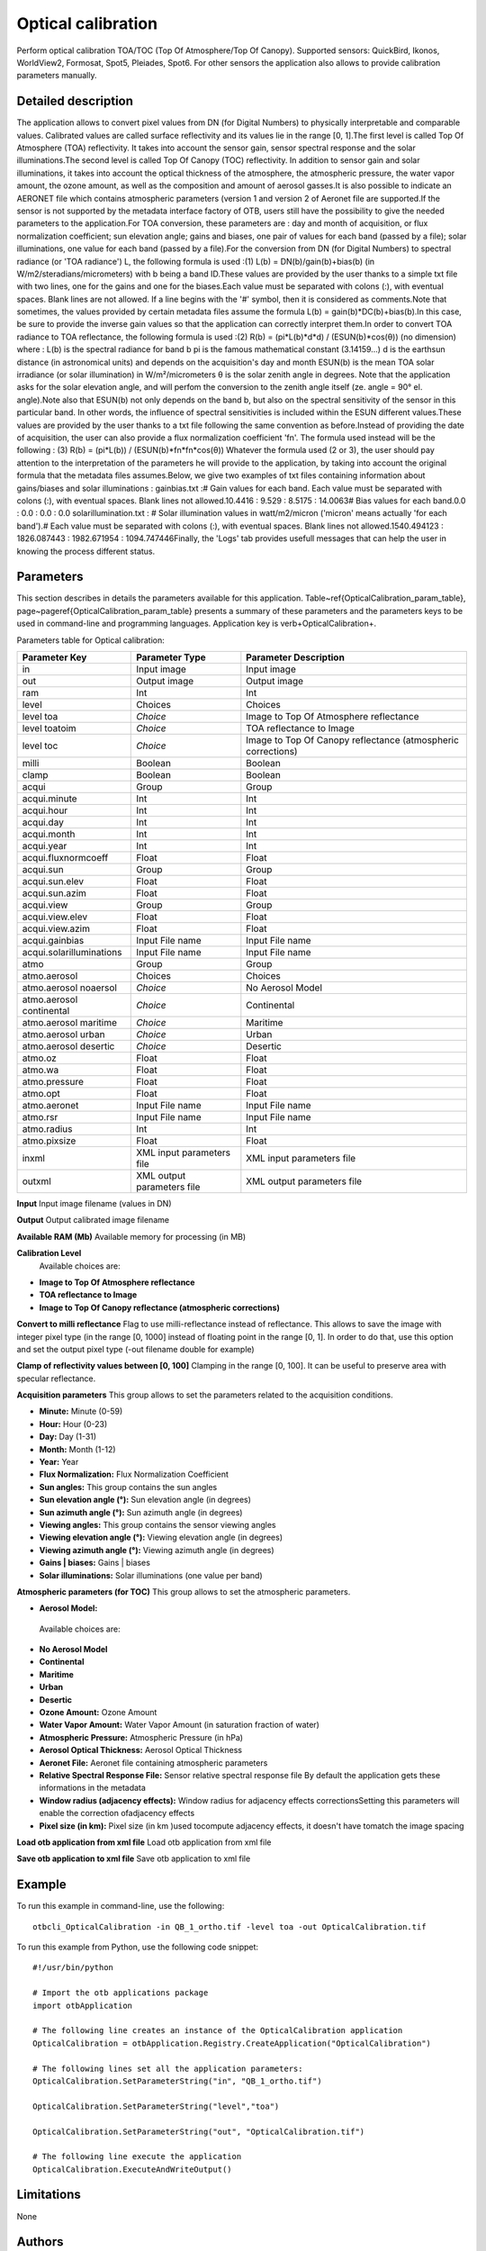 Optical calibration
^^^^^^^^^^^^^^^^^^^

Perform optical calibration TOA/TOC (Top Of Atmosphere/Top Of Canopy). Supported sensors: QuickBird, Ikonos, WorldView2, Formosat, Spot5, Pleiades, Spot6. For other sensors the application also allows to provide calibration parameters manually.

Detailed description
--------------------

The application allows to convert pixel values from DN (for Digital Numbers) to physically interpretable and comparable values. Calibrated values are called surface reflectivity and its values lie in the range [0, 1].The first level is called Top Of Atmosphere (TOA) reflectivity. It takes into account the sensor gain, sensor spectral response and the solar illuminations.The second level is called Top Of Canopy (TOC) reflectivity. In addition to sensor gain and solar illuminations, it takes into account the optical thickness of the atmosphere, the atmospheric pressure, the water vapor amount, the ozone amount, as well as the composition and amount of aerosol gasses.It is also possible to indicate an AERONET file which contains atmospheric parameters (version 1 and version 2 of Aeronet file are supported.If the sensor is not supported by the metadata interface factory of OTB, users still have the possibility to give the needed parameters to the application.For TOA conversion, these parameters are :  day and month of acquisition, or flux normalization coefficient; sun elevation angle; gains and biases, one pair of values for each band (passed by a file); solar illuminations, one value for each band (passed by a file).For the conversion from DN (for Digital Numbers) to spectral radiance (or 'TOA radiance') L, the following formula is used :(1)	L(b) = DN(b)/gain(b)+bias(b)	(in W/m2/steradians/micrometers)	with b being a band ID.These values are provided by the user thanks to a simple txt file with two lines, one for the gains and one for the biases.Each value must be separated with colons (:), with eventual spaces. Blank lines are not allowed. If a line begins with the '#' symbol, then it is considered as comments.Note that sometimes, the values provided by certain metadata files assume the formula L(b) = gain(b)*DC(b)+bias(b).In this case, be sure to provide the inverse gain values so that the application can correctly interpret them.In order to convert TOA radiance to TOA reflectance, the following formula is used :(2)	R(b) = (pi*L(b)*d*d) / (ESUN(b)*cos(θ))	(no dimension)	where :  L(b) is the spectral radiance for band b  pi is the famous mathematical constant (3.14159...)  d is the earthsun distance (in astronomical units) and depends on the acquisition's day and month  ESUN(b) is the mean TOA solar irradiance (or solar illumination) in W/m²/micrometers θ is the solar zenith angle in degrees. Note that the application asks for the solar elevation angle, and will perfom the conversion to the zenith angle itself (ze. angle = 90°  el. angle).Note also that ESUN(b) not only depends on the band b, but also on the spectral sensitivity of the sensor in this particular band. In other words, the influence of spectral sensitivities is included within the ESUN different values.These values are provided by the user thanks to a txt file following the same convention as before.Instead of providing the date of acquisition, the user can also provide a flux normalization coefficient 'fn'. The formula used instead will be the following : (3) 	R(b) = (pi*L(b)) / (ESUN(b)*fn*fn*cos(θ)) Whatever the formula used (2 or 3), the user should pay attention to the interpretation of the parameters he will provide to the application, by taking into account the original formula that the metadata files assumes.Below, we give two examples of txt files containing information about gains/biases and solar illuminations : gainbias.txt :# Gain values for each band. Each value must be separated with colons (:), with eventual spaces. Blank lines not allowed.10.4416 : 9.529 : 8.5175 : 14.0063# Bias values for each band.0.0 : 0.0 : 0.0 : 0.0 solarillumination.txt : # Solar illumination values in watt/m2/micron ('micron' means actually 'for each band').# Each value must be separated with colons (:), with eventual spaces. Blank lines not allowed.1540.494123 : 1826.087443 : 1982.671954 : 1094.747446Finally, the 'Logs' tab provides usefull messages that can help the user in knowing the process different status.

Parameters
----------

This section describes in details the parameters available for this application. Table~\ref{OpticalCalibration_param_table}, page~\pageref{OpticalCalibration_param_table} presents a summary of these parameters and the parameters keys to be used in command-line and programming languages. Application key is \verb+OpticalCalibration+.

Parameters table for Optical calibration:

+------------------------+--------------------------+------------------------------------------------------------+
|Parameter Key           |Parameter Type            |Parameter Description                                       |
+========================+==========================+============================================================+
|in                      |Input image               |Input image                                                 |
+------------------------+--------------------------+------------------------------------------------------------+
|out                     |Output image              |Output image                                                |
+------------------------+--------------------------+------------------------------------------------------------+
|ram                     |Int                       |Int                                                         |
+------------------------+--------------------------+------------------------------------------------------------+
|level                   |Choices                   |Choices                                                     |
+------------------------+--------------------------+------------------------------------------------------------+
|level toa               | *Choice*                 |Image to Top Of Atmosphere reflectance                      |
+------------------------+--------------------------+------------------------------------------------------------+
|level toatoim           | *Choice*                 |TOA reflectance to Image                                    |
+------------------------+--------------------------+------------------------------------------------------------+
|level toc               | *Choice*                 |Image to Top Of Canopy reflectance (atmospheric corrections)|
+------------------------+--------------------------+------------------------------------------------------------+
|milli                   |Boolean                   |Boolean                                                     |
+------------------------+--------------------------+------------------------------------------------------------+
|clamp                   |Boolean                   |Boolean                                                     |
+------------------------+--------------------------+------------------------------------------------------------+
|acqui                   |Group                     |Group                                                       |
+------------------------+--------------------------+------------------------------------------------------------+
|acqui.minute            |Int                       |Int                                                         |
+------------------------+--------------------------+------------------------------------------------------------+
|acqui.hour              |Int                       |Int                                                         |
+------------------------+--------------------------+------------------------------------------------------------+
|acqui.day               |Int                       |Int                                                         |
+------------------------+--------------------------+------------------------------------------------------------+
|acqui.month             |Int                       |Int                                                         |
+------------------------+--------------------------+------------------------------------------------------------+
|acqui.year              |Int                       |Int                                                         |
+------------------------+--------------------------+------------------------------------------------------------+
|acqui.fluxnormcoeff     |Float                     |Float                                                       |
+------------------------+--------------------------+------------------------------------------------------------+
|acqui.sun               |Group                     |Group                                                       |
+------------------------+--------------------------+------------------------------------------------------------+
|acqui.sun.elev          |Float                     |Float                                                       |
+------------------------+--------------------------+------------------------------------------------------------+
|acqui.sun.azim          |Float                     |Float                                                       |
+------------------------+--------------------------+------------------------------------------------------------+
|acqui.view              |Group                     |Group                                                       |
+------------------------+--------------------------+------------------------------------------------------------+
|acqui.view.elev         |Float                     |Float                                                       |
+------------------------+--------------------------+------------------------------------------------------------+
|acqui.view.azim         |Float                     |Float                                                       |
+------------------------+--------------------------+------------------------------------------------------------+
|acqui.gainbias          |Input File name           |Input File name                                             |
+------------------------+--------------------------+------------------------------------------------------------+
|acqui.solarilluminations|Input File name           |Input File name                                             |
+------------------------+--------------------------+------------------------------------------------------------+
|atmo                    |Group                     |Group                                                       |
+------------------------+--------------------------+------------------------------------------------------------+
|atmo.aerosol            |Choices                   |Choices                                                     |
+------------------------+--------------------------+------------------------------------------------------------+
|atmo.aerosol noaersol   | *Choice*                 |No Aerosol Model                                            |
+------------------------+--------------------------+------------------------------------------------------------+
|atmo.aerosol continental| *Choice*                 |Continental                                                 |
+------------------------+--------------------------+------------------------------------------------------------+
|atmo.aerosol maritime   | *Choice*                 |Maritime                                                    |
+------------------------+--------------------------+------------------------------------------------------------+
|atmo.aerosol urban      | *Choice*                 |Urban                                                       |
+------------------------+--------------------------+------------------------------------------------------------+
|atmo.aerosol desertic   | *Choice*                 |Desertic                                                    |
+------------------------+--------------------------+------------------------------------------------------------+
|atmo.oz                 |Float                     |Float                                                       |
+------------------------+--------------------------+------------------------------------------------------------+
|atmo.wa                 |Float                     |Float                                                       |
+------------------------+--------------------------+------------------------------------------------------------+
|atmo.pressure           |Float                     |Float                                                       |
+------------------------+--------------------------+------------------------------------------------------------+
|atmo.opt                |Float                     |Float                                                       |
+------------------------+--------------------------+------------------------------------------------------------+
|atmo.aeronet            |Input File name           |Input File name                                             |
+------------------------+--------------------------+------------------------------------------------------------+
|atmo.rsr                |Input File name           |Input File name                                             |
+------------------------+--------------------------+------------------------------------------------------------+
|atmo.radius             |Int                       |Int                                                         |
+------------------------+--------------------------+------------------------------------------------------------+
|atmo.pixsize            |Float                     |Float                                                       |
+------------------------+--------------------------+------------------------------------------------------------+
|inxml                   |XML input parameters file |XML input parameters file                                   |
+------------------------+--------------------------+------------------------------------------------------------+
|outxml                  |XML output parameters file|XML output parameters file                                  |
+------------------------+--------------------------+------------------------------------------------------------+

**Input**
Input image filename (values in DN)

**Output**
Output calibrated image filename

**Available RAM (Mb)**
Available memory for processing (in MB)

**Calibration Level**
 Available choices are: 

- **Image to Top Of Atmosphere reflectance**

- **TOA reflectance to Image**

- **Image to Top Of Canopy reflectance (atmospheric corrections)**

**Convert to milli reflectance**
Flag to use milli-reflectance instead of reflectance.
This allows to save the image with integer pixel type (in the range [0, 1000]  instead of floating point in the range [0, 1]. In order to do that, use this option and set the output pixel type (-out filename double for example)

**Clamp of reflectivity values between [0, 100]**
Clamping in the range [0, 100]. It can be useful to preserve area with specular reflectance.

**Acquisition parameters**
This group allows to set the parameters related to the acquisition conditions.

- **Minute:** Minute (0-59)

- **Hour:** Hour (0-23)

- **Day:** Day (1-31)

- **Month:** Month (1-12)

- **Year:** Year

- **Flux Normalization:** Flux Normalization Coefficient

- **Sun angles:** This group contains the sun angles

- **Sun elevation angle (°):** Sun elevation angle (in degrees)

- **Sun azimuth angle (°):** Sun azimuth angle (in degrees)



- **Viewing angles:** This group contains the sensor viewing angles

- **Viewing elevation angle (°):** Viewing elevation angle (in degrees)

- **Viewing azimuth angle (°):** Viewing azimuth angle (in degrees)



- **Gains | biases:** Gains | biases

- **Solar illuminations:** Solar illuminations (one value per band)



**Atmospheric parameters (for TOC)**
This group allows to set the atmospheric parameters.

- **Aerosol Model:** 

 Available choices are: 

- **No Aerosol Model**

- **Continental**

- **Maritime**

- **Urban**

- **Desertic**
- **Ozone Amount:** Ozone Amount

- **Water Vapor Amount:** Water Vapor Amount (in saturation fraction of water)

- **Atmospheric Pressure:** Atmospheric Pressure (in hPa)

- **Aerosol Optical Thickness:** Aerosol Optical Thickness

- **Aeronet File:** Aeronet file containing atmospheric parameters

- **Relative Spectral Response File:** Sensor relative spectral response file By default the application gets these informations in the metadata

- **Window radius (adjacency effects):** Window radius for adjacency effects correctionsSetting this parameters will enable the correction ofadjacency effects

- **Pixel size (in km):** Pixel size (in km )used tocompute adjacency effects, it doesn't have tomatch the image spacing



**Load otb application from xml file**
Load otb application from xml file

**Save otb application to xml file**
Save otb application to xml file

Example
-------

To run this example in command-line, use the following: 
::

	otbcli_OpticalCalibration -in QB_1_ortho.tif -level toa -out OpticalCalibration.tif

To run this example from Python, use the following code snippet: 

::

	#!/usr/bin/python

	# Import the otb applications package
	import otbApplication

	# The following line creates an instance of the OpticalCalibration application 
	OpticalCalibration = otbApplication.Registry.CreateApplication("OpticalCalibration")

	# The following lines set all the application parameters:
	OpticalCalibration.SetParameterString("in", "QB_1_ortho.tif")

	OpticalCalibration.SetParameterString("level","toa")

	OpticalCalibration.SetParameterString("out", "OpticalCalibration.tif")

	# The following line execute the application
	OpticalCalibration.ExecuteAndWriteOutput()

Limitations
-----------

None

Authors
-------

This application has been written by OTB-Team.

See Also
--------

These additional ressources can be useful for further information: 

`The OTB CookBook <http://www.readthedocs.org/The OTB CookBook.html>`_

